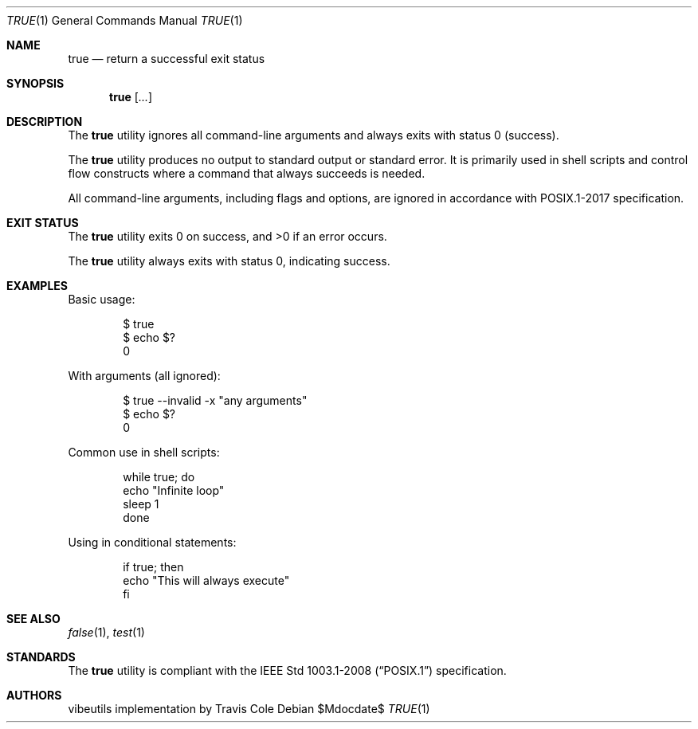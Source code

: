 .\" OpenBSD-style concise man page
.Dd $Mdocdate$
.Dt TRUE 1
.Os
.Sh NAME
.Nm true
.Nd return a successful exit status
.Sh SYNOPSIS
.Nm true
.Op Ar ...
.Sh DESCRIPTION
The
.Nm
utility ignores all command-line arguments and always exits with
status 0 (success).
.Pp
The
.Nm
utility produces no output to standard output or standard error.
It is primarily used in shell scripts and control flow constructs
where a command that always succeeds is needed.
.Pp
All command-line arguments, including flags and options, are ignored
in accordance with POSIX.1-2017 specification.
.Sh EXIT STATUS
.Ex -std true
.Pp
The
.Nm
utility always exits with status 0, indicating success.
.Sh EXAMPLES
Basic usage:
.Bd -literal -offset indent
$ true
$ echo $?
0
.Ed
.Pp
With arguments (all ignored):
.Bd -literal -offset indent
$ true --invalid -x "any arguments"
$ echo $?
0
.Ed
.Pp
Common use in shell scripts:
.Bd -literal -offset indent
while true; do
    echo "Infinite loop"
    sleep 1
done
.Ed
.Pp
Using in conditional statements:
.Bd -literal -offset indent
if true; then
    echo "This will always execute"
fi
.Ed
.Sh SEE ALSO
.Xr false 1 ,
.Xr test 1
.Sh STANDARDS
The
.Nm
utility is compliant with the
.St -p1003.1-2008
specification.
.Sh AUTHORS
.An "vibeutils implementation by Travis Cole"